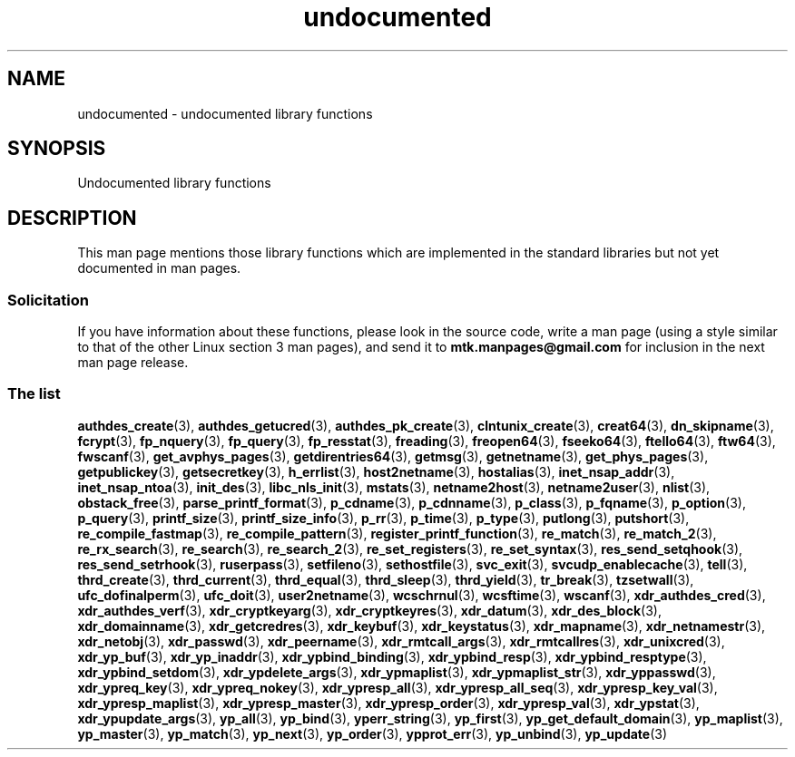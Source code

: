 .\" Copyright, The contributors to the Linux man-pages project
.\"
.\" SPDX-License-Identifier: Linux-man-pages-copyleft
.\"
.TH undocumented 3 (date) "Linux man-pages (unreleased)"
.SH NAME
undocumented \- undocumented library functions
.SH SYNOPSIS
.nf
Undocumented library functions
.fi
.SH DESCRIPTION
This man page mentions those library functions which are implemented in
the standard libraries but not yet documented in man pages.
.SS Solicitation
If you have information about these functions,
please look in the source code, write a man page (using a style
similar to that of the other Linux section 3 man pages), and send it to
.B mtk.manpages@gmail.com
for inclusion in the next man page release.
.SS The list
.BR authdes_create (3),
.BR authdes_getucred (3),
.BR authdes_pk_create (3),
.\" .BR chflags (3),
.BR clntunix_create (3),
.BR creat64 (3),
.BR dn_skipname (3),
.\" .BR fattach (3),
.\" .BR fchflags (3),
.\" .BR fclean (3),
.BR fcrypt (3),
.\" .BR fdetach (3),
.BR fp_nquery (3),
.BR fp_query (3),
.BR fp_resstat (3),
.BR freading (3),
.BR freopen64 (3),
.BR fseeko64 (3),
.BR ftello64 (3),
.BR ftw64 (3),
.BR fwscanf (3),
.BR get_avphys_pages (3),
.BR getdirentries64 (3),
.BR getmsg (3),
.BR getnetname (3),
.BR get_phys_pages (3),
.BR getpublickey (3),
.BR getsecretkey (3),
.BR h_errlist (3),
.BR host2netname (3),
.BR hostalias (3),
.BR inet_nsap_addr (3),
.BR inet_nsap_ntoa (3),
.BR init_des (3),
.BR libc_nls_init (3),
.BR mstats (3),
.BR netname2host (3),
.BR netname2user (3),
.BR nlist (3),
.BR obstack_free (3),
.\" .BR obstack stuff (3),
.BR parse_printf_format (3),
.BR p_cdname (3),
.BR p_cdnname (3),
.BR p_class (3),
.BR p_fqname (3),
.BR p_option (3),
.BR p_query (3),
.BR printf_size (3),
.BR printf_size_info (3),
.BR p_rr (3),
.BR p_time (3),
.BR p_type (3),
.BR putlong (3),
.BR putshort (3),
.BR re_compile_fastmap (3),
.BR re_compile_pattern (3),
.BR register_printf_function (3),
.BR re_match (3),
.BR re_match_2 (3),
.BR re_rx_search (3),
.BR re_search (3),
.BR re_search_2 (3),
.BR re_set_registers (3),
.BR re_set_syntax (3),
.BR res_send_setqhook (3),
.BR res_send_setrhook (3),
.BR ruserpass (3),
.BR setfileno (3),
.BR sethostfile (3),
.BR svc_exit (3),
.BR svcudp_enablecache (3),
.BR tell (3),
.BR thrd_create (3),
.BR thrd_current (3),
.BR thrd_equal (3),
.BR thrd_sleep (3),
.BR thrd_yield (3),
.BR tr_break (3),
.BR tzsetwall (3),
.BR ufc_dofinalperm (3),
.BR ufc_doit (3),
.BR user2netname (3),
.BR wcschrnul (3),
.BR wcsftime (3),
.BR wscanf (3),
.BR xdr_authdes_cred (3),
.BR xdr_authdes_verf (3),
.BR xdr_cryptkeyarg (3),
.BR xdr_cryptkeyres (3),
.BR xdr_datum (3),
.BR xdr_des_block (3),
.BR xdr_domainname (3),
.BR xdr_getcredres (3),
.BR xdr_keybuf (3),
.BR xdr_keystatus (3),
.BR xdr_mapname (3),
.BR xdr_netnamestr (3),
.BR xdr_netobj (3),
.BR xdr_passwd (3),
.BR xdr_peername (3),
.BR xdr_rmtcall_args (3),
.BR xdr_rmtcallres (3),
.BR xdr_unixcred (3),
.BR xdr_yp_buf (3),
.BR xdr_yp_inaddr (3),
.BR xdr_ypbind_binding (3),
.BR xdr_ypbind_resp (3),
.BR xdr_ypbind_resptype (3),
.BR xdr_ypbind_setdom (3),
.BR xdr_ypdelete_args (3),
.BR xdr_ypmaplist (3),
.BR xdr_ypmaplist_str (3),
.BR xdr_yppasswd (3),
.BR xdr_ypreq_key (3),
.BR xdr_ypreq_nokey (3),
.BR xdr_ypresp_all (3),
.BR xdr_ypresp_all_seq (3),
.BR xdr_ypresp_key_val (3),
.BR xdr_ypresp_maplist (3),
.BR xdr_ypresp_master (3),
.BR xdr_ypresp_order (3),
.BR xdr_ypresp_val (3),
.BR xdr_ypstat (3),
.BR xdr_ypupdate_args (3),
.BR yp_all (3),
.BR yp_bind (3),
.BR yperr_string (3),
.BR yp_first (3),
.BR yp_get_default_domain (3),
.BR yp_maplist (3),
.BR yp_master (3),
.BR yp_match (3),
.BR yp_next (3),
.BR yp_order (3),
.BR ypprot_err (3),
.BR yp_unbind (3),
.BR yp_update (3)
